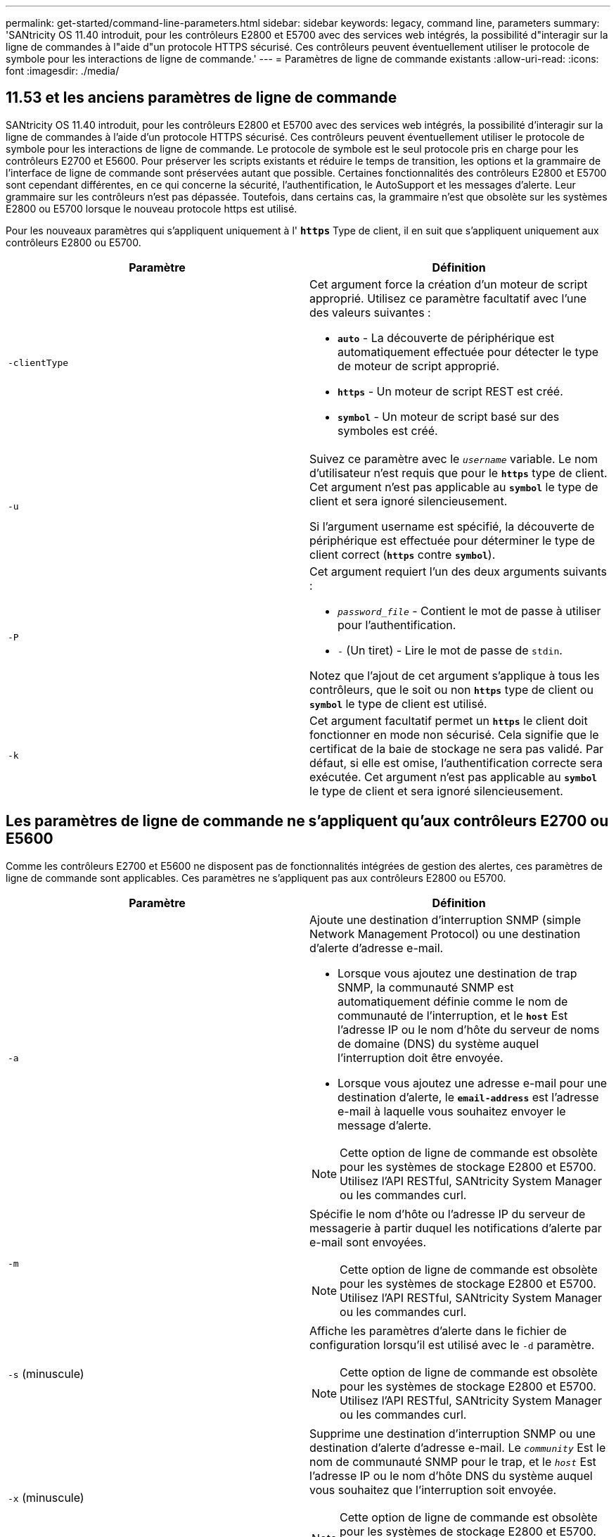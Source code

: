 ---
permalink: get-started/command-line-parameters.html 
sidebar: sidebar 
keywords: legacy, command line, parameters 
summary: 'SANtricity OS 11.40 introduit, pour les contrôleurs E2800 et E5700 avec des services web intégrés, la possibilité d"interagir sur la ligne de commandes à l"aide d"un protocole HTTPS sécurisé. Ces contrôleurs peuvent éventuellement utiliser le protocole de symbole pour les interactions de ligne de commande.' 
---
= Paramètres de ligne de commande existants
:allow-uri-read: 
:icons: font
:imagesdir: ./media/




== 11.53 et les anciens paramètres de ligne de commande

SANtricity OS 11.40 introduit, pour les contrôleurs E2800 et E5700 avec des services web intégrés, la possibilité d'interagir sur la ligne de commandes à l'aide d'un protocole HTTPS sécurisé. Ces contrôleurs peuvent éventuellement utiliser le protocole de symbole pour les interactions de ligne de commande. Le protocole de symbole est le seul protocole pris en charge pour les contrôleurs E2700 et E5600. Pour préserver les scripts existants et réduire le temps de transition, les options et la grammaire de l'interface de ligne de commande sont préservées autant que possible. Certaines fonctionnalités des contrôleurs E2800 et E5700 sont cependant différentes, en ce qui concerne la sécurité, l'authentification, le AutoSupport et les messages d'alerte. Leur grammaire sur les contrôleurs n'est pas dépassée. Toutefois, dans certains cas, la grammaire n'est que obsolète sur les systèmes E2800 ou E5700 lorsque le nouveau protocole https est utilisé.

Pour les nouveaux paramètres qui s'appliquent uniquement à l' `*https*` Type de client, il en suit que s'appliquent uniquement aux contrôleurs E2800 ou E5700.

[cols="2*"]
|===
| Paramètre | Définition 


 a| 
`-clientType`
 a| 
Cet argument force la création d'un moteur de script approprié. Utilisez ce paramètre facultatif avec l'une des valeurs suivantes :

* `*auto*` - La découverte de périphérique est automatiquement effectuée pour détecter le type de moteur de script approprié.
* `*https*` - Un moteur de script REST est créé.
* `*symbol*` - Un moteur de script basé sur des symboles est créé.




 a| 
`-u`
 a| 
Suivez ce paramètre avec le `_username_` variable. Le nom d'utilisateur n'est requis que pour le `*https*` type de client. Cet argument n'est pas applicable au `*symbol*` le type de client et sera ignoré silencieusement.

Si l'argument username est spécifié, la découverte de périphérique est effectuée pour déterminer le type de client correct (`*https*` contre `*symbol*`).



 a| 
`-P`
 a| 
Cet argument requiert l'un des deux arguments suivants :

* `_password_file_` - Contient le mot de passe à utiliser pour l'authentification.
* `-` (Un tiret) - Lire le mot de passe de `stdin`.


Notez que l'ajout de cet argument s'applique à tous les contrôleurs, que le soit ou non `*https*` type de client ou `*symbol*` le type de client est utilisé.



 a| 
`-k`
 a| 
Cet argument facultatif permet un `*https*` le client doit fonctionner en mode non sécurisé. Cela signifie que le certificat de la baie de stockage ne sera pas validé. Par défaut, si elle est omise, l'authentification correcte sera exécutée. Cet argument n'est pas applicable au `*symbol*` le type de client et sera ignoré silencieusement.

|===


== Les paramètres de ligne de commande ne s'appliquent qu'aux contrôleurs E2700 ou E5600

Comme les contrôleurs E2700 et E5600 ne disposent pas de fonctionnalités intégrées de gestion des alertes, ces paramètres de ligne de commande sont applicables. Ces paramètres ne s'appliquent pas aux contrôleurs E2800 ou E5700.

[cols="2*"]
|===
| Paramètre | Définition 


 a| 
`-a`
 a| 
Ajoute une destination d'interruption SNMP (simple Network Management Protocol) ou une destination d'alerte d'adresse e-mail.

* Lorsque vous ajoutez une destination de trap SNMP, la communauté SNMP est automatiquement définie comme le nom de communauté de l'interruption, et le `*host*` Est l'adresse IP ou le nom d'hôte du serveur de noms de domaine (DNS) du système auquel l'interruption doit être envoyée.
* Lorsque vous ajoutez une adresse e-mail pour une destination d'alerte, le `*email-address*` est l'adresse e-mail à laquelle vous souhaitez envoyer le message d'alerte.


[NOTE]
====
Cette option de ligne de commande est obsolète pour les systèmes de stockage E2800 et E5700. Utilisez l'API RESTful, SANtricity System Manager ou les commandes curl.

====


 a| 
`-m`
 a| 
Spécifie le nom d'hôte ou l'adresse IP du serveur de messagerie à partir duquel les notifications d'alerte par e-mail sont envoyées.

[NOTE]
====
Cette option de ligne de commande est obsolète pour les systèmes de stockage E2800 et E5700. Utilisez l'API RESTful, SANtricity System Manager ou les commandes curl.

====


 a| 
`-s` (minuscule)
 a| 
Affiche les paramètres d'alerte dans le fichier de configuration lorsqu'il est utilisé avec le `-d` paramètre.

[NOTE]
====
Cette option de ligne de commande est obsolète pour les systèmes de stockage E2800 et E5700. Utilisez l'API RESTful, SANtricity System Manager ou les commandes curl.

====


 a| 
`-x` (minuscule)
 a| 
Supprime une destination d'interruption SNMP ou une destination d'alerte d'adresse e-mail. Le `_community_` Est le nom de communauté SNMP pour le trap, et le `_host_` Est l'adresse IP ou le nom d'hôte DNS du système auquel vous souhaitez que l'interruption soit envoyée.

[NOTE]
====
Cette option de ligne de commande est obsolète pour les systèmes de stockage E2800 et E5700. Utilisez l'API RESTful, SANtricity System Manager ou les commandes curl.

====
|===


== Paramètres de ligne de commande s'appliquant à tous les contrôleurs s'exécutant avec un type de client de symbole

[cols="2*"]
|===
| Paramètre | Définition 


 a| 
`-R` (majuscules)
 a| 
Définit le rôle d'utilisateur pour le mot de passe. Les rôles peuvent être :

* `*admin*` -- l'utilisateur a le privilège de modifier la configuration de la matrice de stockage.
* `*monitor*` -- l'utilisateur a le privilège d'afficher la configuration de la matrice de stockage, mais ne peut pas effectuer de modifications.


Le `*-R*` le paramètre n'est valide que lorsqu'il est utilisé avec `*–p*` paramètre, qui spécifie que vous définissez un mot de passe pour une matrice de stockage.

Le `*-R*` ce paramètre est requis uniquement si la fonction de mot de passe double est activée sur la matrice de stockage. Le `*-R*` le paramètre n'est pas nécessaire dans ces conditions :

* La fonction de double mot de passe n'est pas activée sur la matrice de stockage.
* Un seul rôle d'administrateur est défini et le rôle de moniteur n'est pas défini pour la matrice de stockage.


|===


== Les paramètres de ligne de commande s'appliquent à tous les contrôleurs et à tous les types de clients

[cols="2*"]
|===
| Paramètre | Définition 


 a| 
`_host-name-or-IP-address_`
 a| 
Spécifie le nom d'hôte ou l'adresse IP (Internet Protocol) (`_xxx.xxx.xxx.xxx_`) d'une baie de stockage gérée sur bande ou d'une baie de stockage gérée hors bande.

* Si vous gérez une matrice de stockage à l'aide d'un hôte via la gestion du stockage intrabande, vous devez utiliser le `-n` ou le `-w` paramètre si plusieurs matrices de stockage sont connectées à l'hôte.
* Si vous gérez une matrice de stockage en utilisant la gestion du stockage hors bande via la connexion Ethernet de chaque contrôleur, vous devez spécifier le `_host-name-or-IP-address_` des contrôleurs.
* Si vous avez déjà configuré une matrice de stockage dans la fenêtre Enterprise Management, vous pouvez spécifier la matrice de stockage par son nom fourni par l'utilisateur à l'aide de l' `-n` paramètre.
* Si vous avez déjà configuré une matrice de stockage dans la fenêtre Enterprise Management, vous pouvez spécifier la matrice de stockage par son World Wide identifier (WWID) à l'aide de l' `-w` paramètre.




 a| 
`-A`
 a| 
Ajoute une matrice de stockage au fichier de configuration. Si vous ne suivez pas le `-A` paramètre avec un `_host-name-or-IP-address_`, la détection automatique recherche les matrices de stockage dans le sous-réseau local.



 a| 
`-c`
 a| 
Indique que vous entrez une ou plusieurs commandes de script à exécuter sur la matrice de stockage spécifiée. Terminez chaque commande par un point-virgule (`;`). Vous ne pouvez pas en placer plusieurs `-c` paramètre sur la même ligne de commande. Vous pouvez inclure plusieurs commandes de script après `-c` paramètre.



 a| 
`-d`
 a| 
Affiche le contenu du fichier de configuration du script. Le contenu du fichier a le format suivant : `_storage-system-name host-name1 host-name2_`



 a| 
`-e`
 a| 
Exécute les commandes sans effectuer de vérification de syntaxe en premier.



 a| 
`-F` (majuscules)
 a| 
Spécifie l'adresse e-mail à partir de laquelle toutes les alertes seront envoyées.



 a| 
`-f` (minuscule)
 a| 
Indique un nom de fichier contenant les commandes de script que vous souhaitez exécuter sur la matrice de stockage spécifiée. Le `-f` le paramètre est similaire à `-c` paramètre dans lequel les deux paramètres sont destinés à exécuter des commandes de script. Le `-c` paramètre exécute des commandes de script individuelles. Le `-f` paramètre exécute un fichier de commandes de script. Par défaut, toutes les erreurs qui se produisent lors de l'exécution des commandes de script dans un fichier sont ignorées et le fichier continue à s'exécuter. Pour modifier ce comportement, utilisez le `set session errorAction=stop` commande dans le fichier de script.



 a| 
`-g`
 a| 
Spécifie un fichier ASCII qui contient les informations de contact de l'expéditeur de courrier électronique qui seront incluses dans toutes les notifications d'alerte par e-mail. L'interface de ligne de commande suppose que le fichier ASCII est du texte uniquement, sans délimiteurs ni format attendu. N'utilisez pas le `-g` paramètre si un `userdata.txt` le fichier existe déjà.



 a| 
`-h`
 a| 
Spécifie le nom d'hôte qui exécute l'agent SNMP auquel la matrice de stockage est connectée. Utilisez le `-h` paramètre avec ces paramètres :

* `-a`
* `-x`




 a| 
`-I` (majuscules)
 a| 
Spécifie le type d'informations à inclure dans les notifications d'alerte par e-mail. Vous pouvez sélectionner ces valeurs :

* `eventOnly` -- seules les informations sur l'événement sont incluses dans l'e-mail.
* `profile` -- l'événement et les informations de profil de tableau sont inclus dans l'e-mail.


Vous pouvez spécifier la fréquence des livraisons par e-mail à l'aide de l' `-q` paramètre.



 a| 
`-i` (minuscule)
 a| 
Affiche l'adresse IP des matrices de stockage connues. Utilisez le `-i` paramètre avec le `-d` paramètre. Le contenu du fichier a le format suivant : `_storage-system-name IP-address1 IPaddress2_`



 a| 
`-n`
 a| 
Indique le nom de la matrice de stockage sur laquelle vous souhaitez exécuter les commandes de script. Ce nom est facultatif lorsque vous utilisez un `_host-name-or-IP-address_`. Si vous utilisez la méthode In-band pour gérer la matrice de stockage, vous devez utiliser le `-n` paramètre si plusieurs matrices de stockage sont connectées à l'hôte à l'adresse spécifiée. Le nom de la matrice de stockage est requis lorsque le `_host-name-or-IP-address_` n'est pas utilisé. Le nom de la matrice de stockage configurée pour être utilisé dans la fenêtre Enterprise Management (c'est-à-dire que le nom est répertorié dans le fichier de configuration) ne doit pas être un nom en double d'une autre matrice de stockage configurée.



 a| 
`-o`
 a| 
Indique un nom de fichier pour tout le texte de sortie résultant de l'exécution des commandes de script. Utilisez le `-o` paramètre avec ces paramètres :

* `-c`
* `-f`


Si vous ne spécifiez pas de fichier de sortie, le texte de sortie passe à la sortie standard (stdout). Toutes les commandes qui ne sont pas des commandes de script sont envoyées à stdout, que ce paramètre soit défini ou non.



 a| 
`-p`
 a| 
Définit le mot de passe de la matrice de stockage sur laquelle vous souhaitez exécuter des commandes. Un mot de passe n'est pas nécessaire dans les conditions suivantes :

* Aucun mot de passe n'a été défini sur la matrice de stockage.
* Le mot de passe est indiqué dans un fichier script que vous exécutez.
* Vous spécifiez le mot de passe en utilisant le `-c` paramètre et cette commande :


[listing]
----
set session password=password
----


 a| 
`-P`
 a| 
Cet argument requiert l'un des deux arguments suivants :

* `_password_file_` - contient le mot de passe à utiliser pour l'authentification.
* `-`(tiret) - lire le mot de passe de `stdin`.


Notez que l'ajout de cet argument s'applique à tous les contrôleurs, que le soit ou non `*https*` type de client ou `*symbol*` le type de client est utilisé.



 a| 
`-q`
 a| 
Spécifie la fréquence à laquelle vous souhaitez recevoir des notifications d'événement et le type d'informations renvoyées dans les notifications d'événement. Une notification d'alerte par e-mail contenant au moins les informations d'événement de base est toujours générée pour chaque événement critique. Ces valeurs sont valides pour le `-q` paramètre :

* `everyEvent` -- les informations sont renvoyées avec chaque notification d'alerte par e-mail.
* `2` -- l'information n'est renvoyée pas plus d'une fois toutes les deux heures.
* `4` -- l'information n'est renvoyée pas plus d'une fois toutes les quatre heures.
* `8` -- l'information n'est renvoyée pas plus d'une fois toutes les huit heures.
* `12` -- l'information n'est renvoyée pas plus d'une fois toutes les 12 heures.
* `24` -- l'information n'est renvoyée pas plus d'une fois toutes les 24 heures.


À l'aide du `-I` paramètre vous pouvez spécifier le type d'information dans les notifications d'alerte par e-mail.

* Si vous définissez le `-I` paramètre à `eventOnly` , la seule valeur valide pour l' `-q` le paramètre est `everyEvent`.
* Si vous définissez le `-I` paramètre pour l'un ou l'autre des `profile` ou le `supportBundle` valeur, ces informations sont incluses dans les e-mails avec la fréquence spécifiée par le `-q` paramètre.




 a| 
`-quick`
 a| 
Réduit le temps nécessaire à l'exécution d'une opération à une seule ligne. Un exemple d'opération à une seule ligne est le `recreate snapshot volume` commande. Ce paramètre réduit le temps en n'exécutant pas de processus en arrière-plan pendant la durée de la commande. N'utilisez pas ce paramètre pour les opérations impliquant plusieurs opérations à une seule ligne. L'utilisation étendue de cette commande peut dépasser le nombre de commandes que le contrôleur peut traiter, ce qui entraîne une défaillance opérationnelle. Par ailleurs, les mises à jour d'état et de configuration collectées généralement à partir des processus en arrière-plan ne sont pas disponibles pour l'interface de ligne de commande. Ce paramètre provoque l'échec des opérations qui dépendent des informations en arrière-plan.



 a| 
`-S` (majuscules)
 a| 
Supprime les messages d'information décrivant la progression de la commande qui s'affichent lorsque vous exécutez des commandes de script. (La suppression des messages d'information est également appelée mode silencieux.) Ce paramètre supprime ces messages :

* `Performing syntax check`
* `Syntax check complete`
* `Executing script`
* `Script execution complete`
* `SMcli completed successfully`




 a| 
`-v`
 a| 
Affiche l'état global actuel des périphériques connus dans un fichier de configuration lorsqu'il est utilisé avec `-d` paramètre.



 a| 
`-w`
 a| 
Spécifie le WWID de la matrice de stockage. Ce paramètre est une alternative au `-n` paramètre. Utilisez le `-w` paramètre avec le `-d` Paramètre pour afficher les WWID des matrices de stockage connues. Le contenu du fichier a le format suivant : `_storage-system-name world-wide-ID IP-address1 IP-address2_`



 a| 
`-X` (majuscules)
 a| 
Supprime une matrice de stockage d'une configuration.



 a| 
`-?`
 a| 
Affiche des informations d'utilisation sur les commandes CLI.

|===